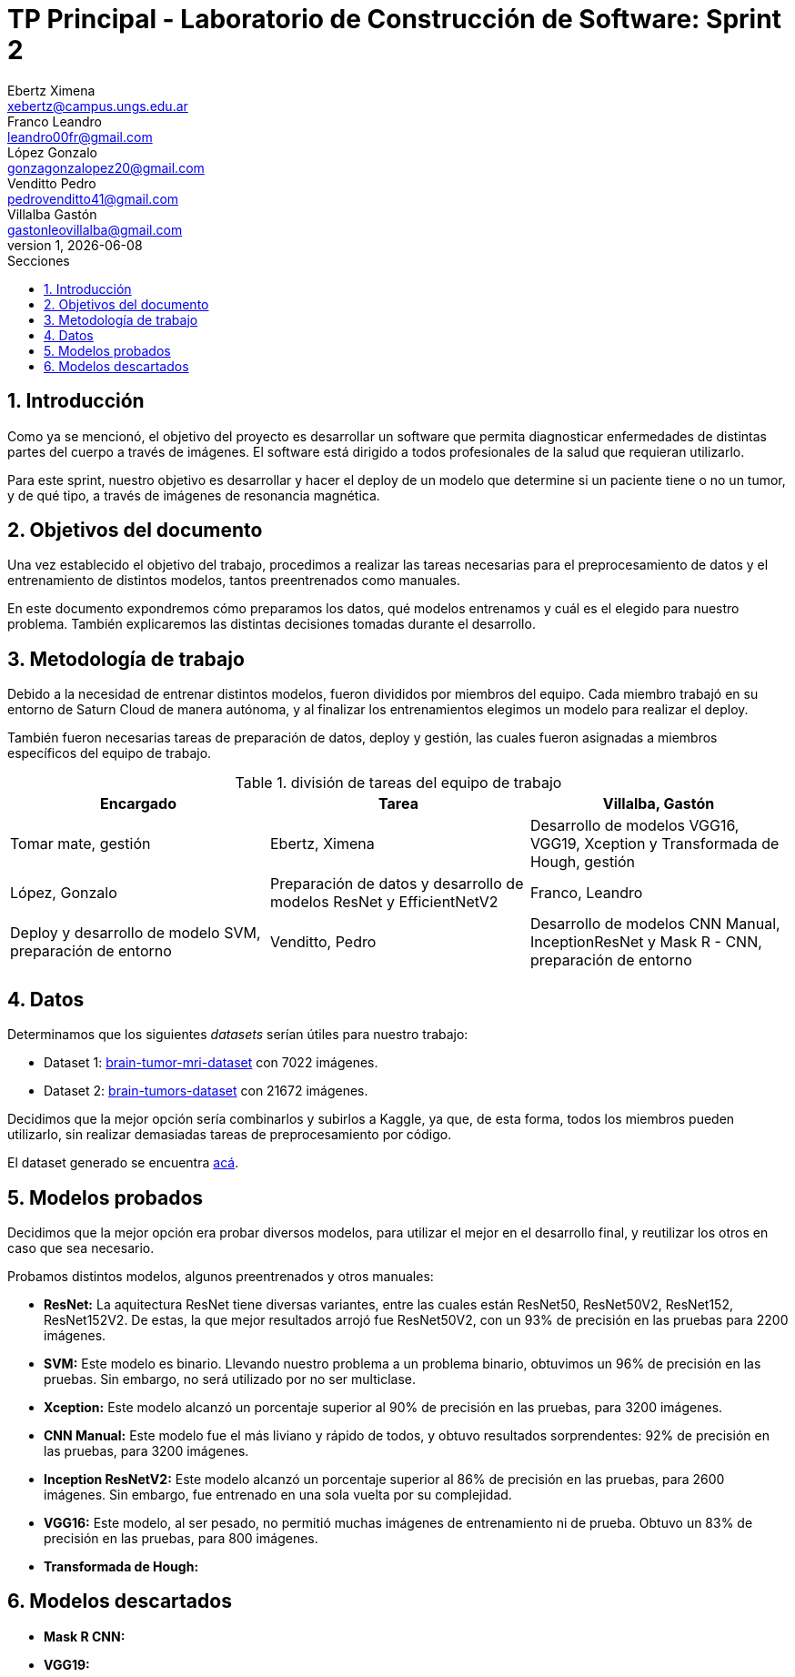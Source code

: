 = TP Principal - Laboratorio de Construcción de Software: Sprint 2
Ebertz Ximena <xebertz@campus.ungs.edu.ar>; Franco Leandro <leandro00fr@gmail.com>; López Gonzalo <gonzagonzalopez20@gmail.com>; Venditto Pedro <pedrovenditto41@gmail.com>; Villalba Gastón <gastonleovillalba@gmail.com>;
v1, {docdate}
:toc:
:title-page:
:toc-title: Secciones
:numbered:
:source-highlighter: highlight.js
:tabsize: 4
:nofooter:
:pdf-page-margin: [3cm, 3cm, 3cm, 3cm]

== Introducción

Como ya se mencionó, el objetivo del proyecto es desarrollar un software que permita diagnosticar enfermedades de distintas partes del cuerpo a través de imágenes. El software está dirigido a todos profesionales de la salud que requieran utilizarlo.

Para este sprint, nuestro objetivo es desarrollar y hacer el deploy de un modelo que determine si un paciente tiene o no un tumor, y de qué tipo, a través de imágenes de resonancia magnética.

== Objetivos del documento

Una vez establecido el objetivo del trabajo, procedimos a realizar las tareas necesarias para el preprocesamiento de datos y el entrenamiento de distintos modelos, tantos preentrenados como manuales.

En este documento expondremos cómo preparamos los datos, qué modelos entrenamos y cuál es el elegido para nuestro problema. También explicaremos las distintas decisiones tomadas durante el desarrollo.

== Metodología de trabajo

Debido a la necesidad de entrenar distintos modelos, fueron divididos por miembros del equipo. Cada miembro trabajó en su entorno de Saturn Cloud de manera autónoma, y al finalizar los entrenamientos elegimos un modelo para realizar el deploy.

También fueron necesarias tareas de preparación de datos, deploy y gestión, las cuales fueron asignadas a miembros específicos del equipo de trabajo.

.división de tareas del equipo de trabajo
[cols="3*", options="header"]
|===
|Encargado         |Tarea

|Villalba, Gastón  |Tomar mate, gestión
|Ebertz, Ximena    |Desarrollo de modelos VGG16, VGG19, Xception y Transformada de Hough, gestión
|López, Gonzalo    |Preparación de datos y desarrollo de modelos ResNet y EfficientNetV2
|Franco, Leandro   |Deploy y desarrollo de modelo SVM, preparación de entorno
|Venditto, Pedro   |Desarrollo de modelos CNN Manual, InceptionResNet y Mask R - CNN, preparación de entorno
|===

== Datos

Determinamos que los siguientes _datasets_ serían útiles para nuestro trabajo:

- Dataset 1: https://www.kaggle.com/datasets/masoudnickparvar/brain-tumor-mri-dataset[brain-tumor-mri-dataset] con 7022 imágenes.
- Dataset 2: https://www.kaggle.com/datasets/mohammadhossein77/brain-tumors-dataset[brain-tumors-dataset] con 21672 imágenes.

Decidimos que la mejor opción sería combinarlos y subirlos a Kaggle, ya que, de esta forma, todos los miembros pueden utilizarlo, sin realizar demasiadas tareas de preprocesamiento por código.

El dataset generado se encuentra https://www.kaggle.com/datasets/gonzajl/tumores-cerebrales-mri-dataset/data[acá].

== Modelos probados

Decidimos que la mejor opción era probar diversos modelos, para utilizar el mejor en el desarrollo final, y reutilizar los otros en caso que sea necesario.

Probamos distintos modelos, algunos preentrenados y otros manuales:

* *ResNet:* La aquitectura ResNet tiene diversas variantes, entre las cuales están ResNet50, ResNet50V2, ResNet152, ResNet152V2. De estas, la que mejor resultados arrojó fue ResNet50V2, con un 93% de precisión en las pruebas para 2200 imágenes.

* *SVM:* Este modelo es binario. Llevando nuestro problema a un problema binario, obtuvimos un 96% de precisión en las pruebas. Sin embargo, no será utilizado por no ser multiclase.

* *Xception:* Este modelo alcanzó un porcentaje superior al 90% de precisión en las pruebas, para 3200 imágenes.

* *CNN Manual:* Este modelo fue el más liviano y rápido de todos, y obtuvo resultados sorprendentes: 92% de precisión en las pruebas, para 3200 imágenes.

* *Inception ResNetV2:* Este modelo alcanzó un porcentaje superior al 86% de precisión en las pruebas, para 2600 imágenes. Sin embargo, fue entrenado en una sola vuelta por su complejidad.

* *VGG16:* Este modelo, al ser pesado, no permitió muchas imágenes de entrenamiento ni de prueba. Obtuvo un 83% de precisión en las pruebas, para 800 imágenes.

* *Transformada de Hough:*

== Modelos descartados

* *Mask R CNN:*

* *VGG19:*

